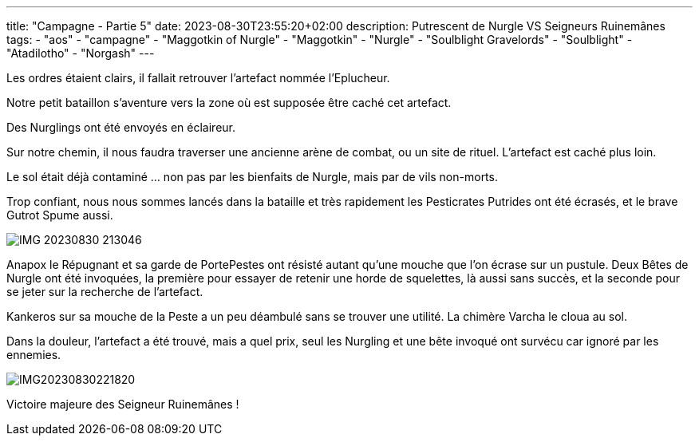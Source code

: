---
title: "Campagne - Partie 5"
date: 2023-08-30T23:55:20+02:00
description: Putrescent de Nurgle VS Seigneurs Ruinemânes
tags:
    - "aos"
    - "campagne"
    - "Maggotkin of Nurgle"
    - "Maggotkin"
    - "Nurgle"
    - "Soulblight Gravelords"
    - "Soulblight"
    - "Atadilotho"
    - "Norgash"
---

[.campagne]
--
Les ordres étaient clairs, il fallait retrouver l'artefact nommée l'Eplucheur.

Notre petit bataillon s'aventure vers la zone où est supposée être caché cet artefact.

Des Nurglings ont été envoyés en éclaireur.

Sur notre chemin, il nous faudra traverser une ancienne arène de combat, ou un site de rituel. L'artefact est caché plus loin.

Le sol était déjà contaminé ... non pas par les bienfaits de Nurgle, mais par de vils non-morts.

Trop confiant, nous nous sommes lancés dans la bataille et très rapidement les Pesticrates Putrides ont été écrasés, et le brave Gutrot Spume aussi.
--
image::./IMG_20230830_213046.webP[]
--
Anapox le Répugnant et sa garde de PortePestes ont résisté autant qu'une mouche que l'on écrase sur un pustule. Deux Bêtes de Nurgle ont été invoquées, la première pour essayer de retenir une horde de squelettes, là aussi sans succès, et la seconde pour se jeter sur la recherche de l'artefact.

Kankeros sur sa mouche de la Peste a un peu déambulé sans se trouver une utilité. La chimère Varcha le cloua au sol.

Dans la douleur, l'artefact a été trouvé, mais a quel prix, seul les Nurgling et une bête invoqué ont survécu car ignoré par les ennemies.
--
image::./IMG20230830221820.webP[]

Victoire majeure des Seigneur Ruinemânes !
